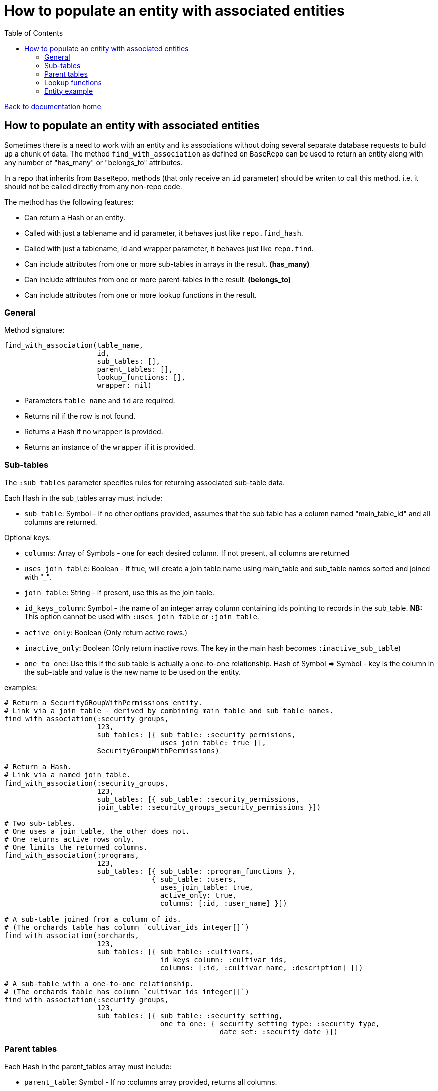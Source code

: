 = How to populate an entity with associated entities
:toc:

link:/developer_documentation/start.adoc[Back to documentation home]

== How to populate an entity with associated entities

Sometimes there is a need to work with an entity and its associations without doing several separate database requests to build up a chunk of data.
The method `find_with_association` as defined on `BaseRepo` can be used to return an entity along with any number of "has_many" or "belongs_to" attributes.

In a repo that inherits from `BaseRepo`, methods (that only receive an `id` parameter) should be writen to call this method. i.e. it should not be called directly from any non-repo code.

The method has the following features:

* Can return a Hash or an entity.
* Called with just a tablename and id parameter, it behaves just like `repo.find_hash`.
* Called with just a tablename, id and wrapper parameter, it behaves just like `repo.find`.
* Can include attributes from one or more sub-tables in arrays in the result. *(has_many)*
* Can include attributes from one or more parent-tables in the result. *(belongs_to)*
* Can include attributes from one or more lookup functions in the result.

=== General

Method signature:

[source,ruby]
----
find_with_association(table_name,
                      id,
                      sub_tables: [],
                      parent_tables: [],
                      lookup_functions: [],
                      wrapper: nil)
----

* Parameters `table_name` and `id` are required.
* Returns nil if the row is not found.
* Returns a Hash if no `wrapper` is provided.
* Returns an instance of the `wrapper` if it is provided.

=== Sub-tables

The `:sub_tables` parameter specifies rules for returning associated sub-table data.

Each Hash in the sub_tables array must include:

* `sub_table`: Symbol - if no other options provided, assumes that the sub table has a column named "main_table_id" and all columns are returned.

Optional keys:

* `columns`: Array of Symbols - one for each desired column. If not present, all columns are returned
* `uses_join_table`: Boolean - if true, will create a join table name using main_table and sub_table names sorted and joined with "_".
* `join_table`: String - if present, use this as the join table.
* `id_keys_column`: Symbol - the name of an integer array column containing ids pointing to records in the sub_table. **NB:** This option cannot be used with `:uses_join_table` or `:join_table`.
* `active_only`: Boolean (Only return active rows.)
* `inactive_only`: Boolean (Only return inactive rows. The key in the main hash becomes `:inactive_sub_table`)
* `one_to_one`: Use this if the sub table is actually a one-to-one relationship. Hash of Symbol => Symbol - key is the column in the sub-table and value is the new name to be used on the entity.

examples:
[source,ruby]
----
# Return a SecurityGRoupWithPermissions entity.
# Link via a join table - derived by combining main table and sub table names.
find_with_association(:security_groups,
                      123,
                      sub_tables: [{ sub_table: :security_permisions,
                                     uses_join_table: true }],
                      SecurityGroupWithPermissions)

# Return a Hash.
# Link via a named join table.
find_with_association(:security_groups,
                      123,
                      sub_tables: [{ sub_table: :security_permissions,
                      join_table: :security_groups_security_permissions }])

# Two sub-tables.
# One uses a join table, the other does not.
# One returns active rows only.
# One limits the returned columns.
find_with_association(:programs,
                      123,
                      sub_tables: [{ sub_table: :program_functions },
                                   { sub_table: :users,
                                     uses_join_table: true,
                                     active_only: true,
                                     columns: [:id, :user_name] }])

# A sub-table joined from a column of ids.
# (The orchards table has column `cultivar_ids integer[]`)
find_with_association(:orchards,
                      123,
                      sub_tables: [{ sub_table: :cultivars,
                                     id_keys_column: :cultivar_ids,
                                     columns: [:id, :cultivar_name, :description] }])

# A sub-table with a one-to-one relationship.
# (The orchards table has column `cultivar_ids integer[]`)
find_with_association(:security_groups,
                      123,
                      sub_tables: [{ sub_table: :security_setting,
                                     one_to_one: { security_setting_type: :security_type,
                                                   date_set: :security_date }])
----

=== Parent tables

Each Hash in the parent_tables array must include:

* `parent_table`: Symbol - If no :columns array provided, returns all columns.

Optional keys:

* `columns`: Array of Symbols - one for each desired column. If not present, all columns are returned
* `flatten_columns`: Hash of Symbol => Symbol - key is the column in the parent and value is the new name to be used on the entity.
* `foreign_key`: Symbol - required if the foreign_key cnnot be inferred from the parent table name. e.g. `:admin_user_id` which points to `id` on the `users` table would be `foreign_key: :admin_user_id`.

examples:
[source,ruby]
----
find_with_association(:programs,
                      123,
                      parent_tables: [{ parent_table: :functional_areas,
                                        columns: [:functional_area_name] }])
----

=== Lookup functions

Each Hash in the lookup_functions array must include:

* `function`: Symbol - the name of the function to call.
* `args`: Array of Symbols for values from the main table or of literals to be used as arguments for the function.
* `col_name`: Symbol - the name to be used for the value that the function returns.

examples:
[source,ruby]
----
find_with_association(:customers,
                      123,
                      lookup_functions: [{ function: :fn_party_role_name,
                                           args: [:party_role_id],
                                           col_name: :customer_name }])
----

=== Entity example

Here is an example of an entity with associated data.

[source,ruby]
----
class SecurityGroupWithPermissions < Dry::Struct
  attribute :id, Types::Integer
  attribute :security_group_name, Types::String

  attribute :security_permissions, Types::Array.default([]) do   # <1>
    attribute :id, Types::Integer
    attribute :security_permission, Types::String
  end

  attribute :parent_assoc do                                     # <2>
    attribute :code, Types::String
  end

  attribute :customer_name_from_function, Types::String          # <3>
end
----

<1> Array for sub-tables. Note the default empty array - this makes the whole thing optional.
<2> Attributes from a parent table.
<3> The result of a function call.
